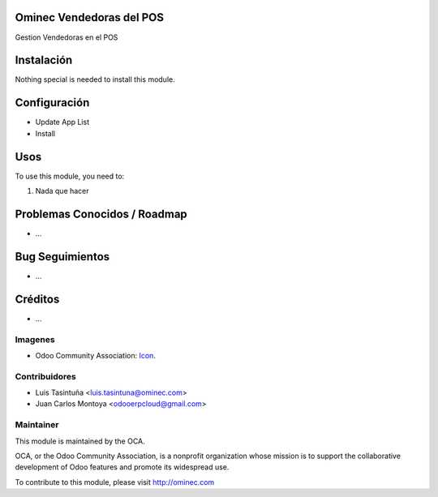 .. image:: https://img.shields.io/badge/licence-AGPL--3-blue.svg
   :target: http://www.gnu.org/licenses/agpl-3.0-standalone.html
   :alt: License: AGPL-3

Ominec Vendedoras del POS
=========================

Gestion Vendedoras en el POS


Instalación
===========

Nothing special is needed to install this module.

Configuración
=============

* Update App List

* Install


Usos
====


To use this module, you need to:

#. Nada que hacer



Problemas Conocidos / Roadmap
=============================

* ...

Bug Seguimientos
================

* ...

Créditos
========

* ...

Imagenes
--------

* Odoo Community Association: `Icon <https://github.com/OCA/maintainer-tools/blob/master/template/module/static/description/icon.svg>`_.


Contribuidores
--------------

* Luis Tasintuña <luis.tasintuna@ominec.com>
* Juan Carlos Montoya <odooerpcloud@gmail.com>


Maintainer
----------

.. image:: https://odoo-community.org/logo.png
   :alt: Odoo Community Association
   :target: https://odoo-community.org

This module is maintained by the OCA.

OCA, or the Odoo Community Association, is a nonprofit organization whose
mission is to support the collaborative development of Odoo features and
promote its widespread use.

To contribute to this module, please visit http://ominec.com
